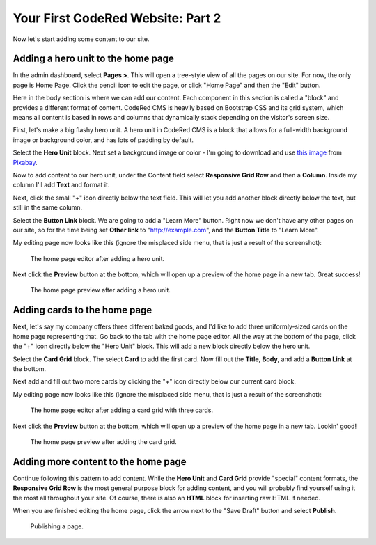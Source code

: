 Your First CodeRed Website: Part 2
==================================

Now let's start adding some content to our site.


Adding a hero unit to the home page
-----------------------------------

In the admin dashboard, select **Pages >**. This will open a tree-style view of all the pages
on our site. For now, the only page is Home Page. Click the pencil icon to edit the page, or click
"Home Page" and then the "Edit" button.

Here in the body section is where we can add our content. Each component in this section is called
a "block" and provides a different format of content. CodeRed CMS is heavily based on Bootstrap CSS
and its grid system, which means all content is based in rows and columns that dynamically stack depending
on the visitor's screen size.

First, let's make a big flashy hero unit. A hero unit in CodeRed CMS is a block that allows for
a full-width background image or background color, and has lots of padding by default.

Select the **Hero Unit** block. Next set a background image or color - I'm going to download and use
`this image <https://pixabay.com/photos/cupcake-bakery-dessert-sweet-4457880/>`_ from `Pixabay <https://pixabay.com>`_.

Now to add content to our hero unit, under the Content field select **Responsive Grid Row** and then
a **Column**. Inside my column I'll add **Text** and format it.

Next, click the small "+" icon directly below the text field. This will let you add another block
directly below the text, but still in the same column.

Select the **Button Link** block. We are going to add a "Learn More" button. Right now we don't have
any other pages on our site, so for the time being set **Other link** to "http://example.com", and
the **Button Title** to "Learn More".

My editing page now looks like this (ignore the misplaced side menu, that is just a result of the screenshot):

.. figure:: img/tutorial_edit_home1.png
    :alt: The home page editor after adding a hero unit.

    The home page editor after adding a hero unit.

Next click the **Preview** button at the bottom, which will open up a preview of the home page in a new tab.
Great success!

.. figure:: img/tutorial_front_home1.png
    :alt: The home page preview after adding a hero unit.

    The home page preview after adding a hero unit.


Adding cards to the home page
-----------------------------

Next, let's say my company offers three different baked goods, and I'd like to add three
uniformly-sized cards on the home page representing that. Go back to the tab with the home page
editor. All the way at the bottom of the page, click the "+" icon directly below the "Hero Unit" block.
This will add a new block directly below the hero unit.

Select the **Card Grid** block. The select **Card** to add the first card. Now fill out the **Title**,
**Body**, and add a **Button Link** at the bottom.

Next add and fill out two more cards by clicking the "+" icon directly below our current card block.

My editing page now looks like this (ignore the misplaced side menu, that is just a result of the screenshot):

.. figure:: img/tutorial_edit_home2.png
    :alt: The home page editor after adding a card grid with three cards.

    The home page editor after adding a card grid with three cards.

Next click the **Preview** button at the bottom, which will open up a preview of the home page in a new tab.
Lookin' good!

.. figure:: img/tutorial_front_home2.png
    :alt: The home page preview after adding the card grid.

    The home page preview after adding the card grid.


Adding more content to the home page
------------------------------------

Continue following this pattern to add content. While the **Hero Unit** and **Card Grid** provide
"special" content formats, the **Responsive Grid Row** is the most general purpose block for adding content,
and you will probably find yourself using it the most all throughout your site. Of course, there is also an
**HTML** block for inserting raw HTML if needed.

When you are finished editing the home page, click the arrow next to the "Save Draft" button and select **Publish**.

.. figure:: img/tutorial_publish.png
    :alt: Publishing a page.

    Publishing a page.
